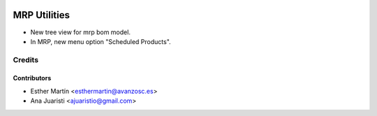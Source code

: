 .. image:: https://img.shields.io/badge/licence-AGPL--3-blue.svg
   :target: http://www.gnu.org/licenses/agpl-3.0-standalone.html
   :alt: License: AGPL-3

=============
MRP Utilities
=============

* New tree view for mrp bom model.
* In MRP, new menu option "Scheduled Products".

Credits
=======


Contributors
------------
* Esther Martín <esthermartin@avanzosc.es>
* Ana Juaristi <ajuaristio@gmail.com>
